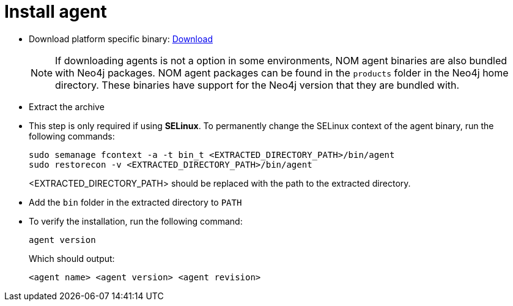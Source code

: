 = Install agent

* Download platform specific binary: https://neo4j.com/download-center/#ops-manager[Download]
+
NOTE: If downloading agents is not a option in some environments, NOM agent binaries are also bundled with Neo4j packages.
NOM agent packages can be found in the `products` folder in the Neo4j home directory. 
These binaries have support for the Neo4j version that they are bundled with.

* Extract the archive

* This step is only required if using *SELinux*.
To permanently change the SELinux context of the agent binary, run the following commands:
+
[source, terminal, role=noheader]
----
sudo semanage fcontext -a -t bin_t <EXTRACTED_DIRECTORY_PATH>/bin/agent
sudo restorecon -v <EXTRACTED_DIRECTORY_PATH>/bin/agent
----
+
<EXTRACTED_DIRECTORY_PATH> should be replaced with the path to the extracted directory.

* Add the `bin` folder in the extracted directory to `PATH`

* To verify the installation, run the following command:
+
[source, terminal, role=noheader]
----
agent version
----
+
Which should output:
+
[source, terminal, role=noheader]
----
<agent name> <agent version> <agent revision>
----